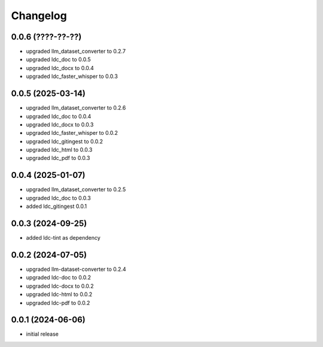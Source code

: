 Changelog
=========

0.0.6 (????-??-??)
------------------

- upgraded llm_dataset_converter to 0.2.7
- upgraded ldc_doc to 0.0.5
- upgraded ldc_docx to 0.0.4
- upgraded ldc_faster_whisper to 0.0.3


0.0.5 (2025-03-14)
------------------

- upgraded llm_dataset_converter to 0.2.6
- upgraded ldc_doc to 0.0.4
- upgraded ldc_docx to 0.0.3
- upgraded ldc_faster_whisper to 0.0.2
- upgraded ldc_gitingest to 0.0.2
- upgraded ldc_html to 0.0.3
- upgraded ldc_pdf to 0.0.3


0.0.4 (2025-01-07)
------------------

- upgraded llm_dataset_converter to 0.2.5
- upgraded ldc_doc to 0.0.3
- added ldc_gitingest 0.0.1


0.0.3 (2024-09-25)
------------------

- added ldc-tint as dependency


0.0.2 (2024-07-05)
------------------

- upgraded llm-dataset-converter to 0.2.4
- upgraded ldc-doc to 0.0.2
- upgraded ldc-docx to 0.0.2
- upgraded ldc-html to 0.0.2
- upgraded ldc-pdf to 0.0.2


0.0.1 (2024-06-06)
------------------

- initial release

